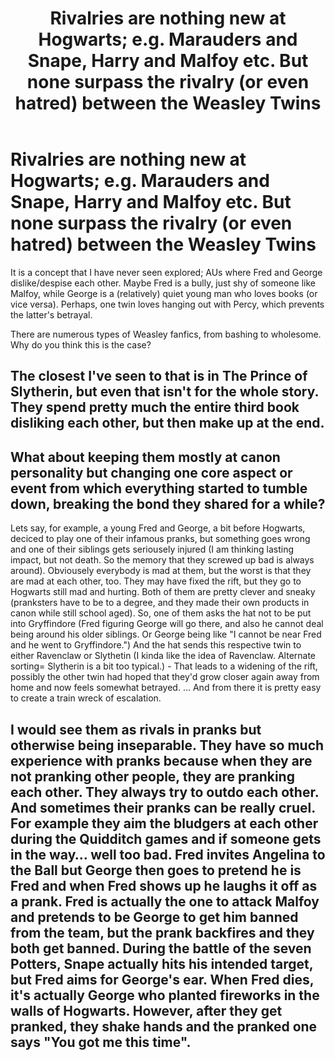 #+TITLE: Rivalries are nothing new at Hogwarts; e.g. Marauders and Snape, Harry and Malfoy etc. But none surpass the rivalry (or even hatred) between the Weasley Twins

* Rivalries are nothing new at Hogwarts; e.g. Marauders and Snape, Harry and Malfoy etc. But none surpass the rivalry (or even hatred) between the Weasley Twins
:PROPERTIES:
:Author: Dux-El52
:Score: 31
:DateUnix: 1605719731.0
:DateShort: 2020-Nov-18
:FlairText: Prompt
:END:
It is a concept that I have never seen explored; AUs where Fred and George dislike/despise each other. Maybe Fred is a bully, just shy of someone like Malfoy, while George is a (relatively) quiet young man who loves books (or vice versa). Perhaps, one twin loves hanging out with Percy, which prevents the latter's betrayal.

There are numerous types of Weasley fanfics, from bashing to wholesome. Why do you think this is the case?


** The closest I've seen to that is in The Prince of Slytherin, but even that isn't for the whole story. They spend pretty much the entire third book disliking each other, but then make up at the end.
:PROPERTIES:
:Author: EloImFizzy
:Score: 10
:DateUnix: 1605720292.0
:DateShort: 2020-Nov-18
:END:


** What about keeping them mostly at canon personality but changing one core aspect or event from which everything started to tumble down, breaking the bond they shared for a while?

Lets say, for example, a young Fred and George, a bit before Hogwarts, deciced to play one of their infamous pranks, but something goes wrong and one of their siblings gets seriousely injured (I am thinking lasting impact, but not death. So the memory that they screwed up bad is always around). Obviousely everybody is mad at them, but the worst is that they are mad at each other, too. They may have fixed the rift, but they go to Hogwarts still mad and hurting. Both of them are pretty clever and sneaky (pranksters have to be to a degree, and they made their own products in canon while still school aged). So, one of them asks the hat not to be put into Gryffindore (Fred figuring George will go there, and also he cannot deal being around his older siblings. Or George being like "I cannot be near Fred and he went to Gryffindore.") And the hat sends this respective twin to either Ravenclaw or Slythetin (I kinda like the idea of Ravenclaw. Alternate sorting= Slytherin is a bit too typical.) - That leads to a widening of the rift, possibly the other twin had hoped that they'd grow closer again away from home and now feels somewhat betrayed. ... And from there it is pretty easy to create a train wreck of escalation.
:PROPERTIES:
:Author: a_sack_of_hamsters
:Score: 7
:DateUnix: 1605745859.0
:DateShort: 2020-Nov-19
:END:


** I would see them as rivals in pranks but otherwise being inseparable. They have so much experience with pranks because when they are not pranking other people, they are pranking each other. They always try to outdo each other. And sometimes their pranks can be really cruel. For example they aim the bludgers at each other during the Quidditch games and if someone gets in the way... well too bad. Fred invites Angelina to the Ball but George then goes to pretend he is Fred and when Fred shows up he laughs it off as a prank. Fred is actually the one to attack Malfoy and pretends to be George to get him banned from the team, but the prank backfires and they both get banned. During the battle of the seven Potters, Snape actually hits his intended target, but Fred aims for George's ear. When Fred dies, it's actually George who planted fireworks in the walls of Hogwarts. However, after they get pranked, they shake hands and the pranked one says "You got me this time".
:PROPERTIES:
:Author: I_love_DPs
:Score: 3
:DateUnix: 1605786041.0
:DateShort: 2020-Nov-19
:END:
